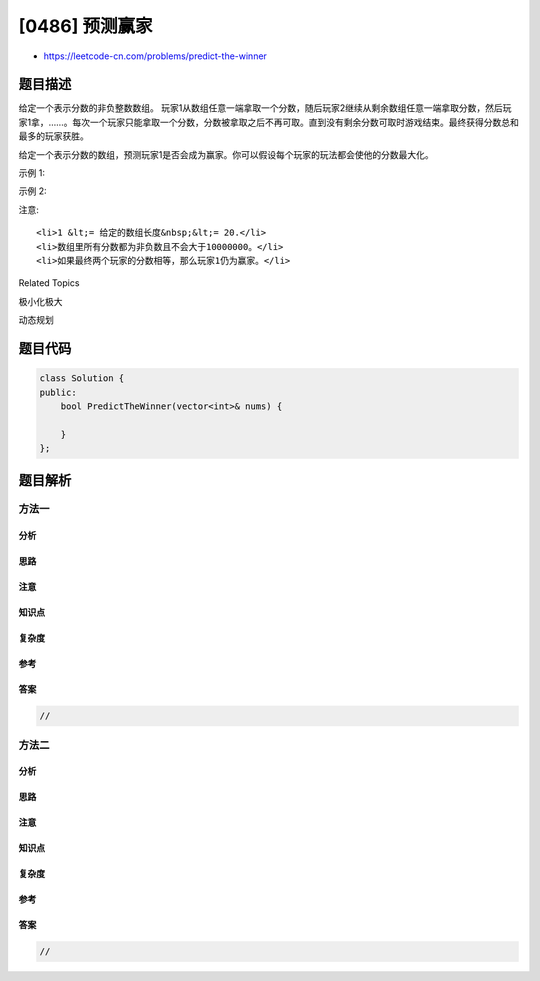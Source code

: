 [0486] 预测赢家
===============

-  https://leetcode-cn.com/problems/predict-the-winner

题目描述
--------

.. raw:: html

   <p>

给定一个表示分数的非负整数数组。
玩家1从数组任意一端拿取一个分数，随后玩家2继续从剩余数组任意一端拿取分数，然后玩家1拿，……。每次一个玩家只能拿取一个分数，分数被拿取之后不再可取。直到没有剩余分数可取时游戏结束。最终获得分数总和最多的玩家获胜。

.. raw:: html

   </p>

.. raw:: html

   <p>

给定一个表示分数的数组，预测玩家1是否会成为赢家。你可以假设每个玩家的玩法都会使他的分数最大化。

.. raw:: html

   </p>

.. raw:: html

   <p>

示例 1:

.. raw:: html

   </p>

.. raw:: html

   <pre>
   <strong>输入:</strong> [1, 5, 2]
   <strong>输出:</strong> False
   <strong>解释:</strong> 一开始，玩家1可以从1和2中进行选择。
   如果他选择2（或者1），那么玩家2可以从1（或者2）和5中进行选择。如果玩家2选择了5，那么玩家1则只剩下1（或者2）可选。
   所以，玩家1的最终分数为 1 + 2 = 3，而玩家2为 5。
   因此，玩家1永远不会成为赢家，返回 False。
   </pre>

.. raw:: html

   <p>

示例 2:

.. raw:: html

   </p>

.. raw:: html

   <pre>
   <strong>输入:</strong> [1, 5, 233, 7]
   <strong>输出:</strong> True
   <strong>解释:</strong> 玩家1一开始选择1。然后玩家2必须从5和7中进行选择。无论玩家2选择了哪个，玩家1都可以选择233。
   最终，玩家1（234分）比玩家2（12分）获得更多的分数，所以返回 True，表示玩家1可以成为赢家。
   </pre>

.. raw:: html

   <p>

注意:

.. raw:: html

   </p>

.. raw:: html

   <ol>

::

    <li>1 &lt;= 给定的数组长度&nbsp;&lt;= 20.</li>
    <li>数组里所有分数都为非负数且不会大于10000000。</li>
    <li>如果最终两个玩家的分数相等，那么玩家1仍为赢家。</li>

.. raw:: html

   </ol>

.. raw:: html

   <div>

.. raw:: html

   <div>

Related Topics

.. raw:: html

   </div>

.. raw:: html

   <div>

.. raw:: html

   <li>

极小化极大

.. raw:: html

   </li>

.. raw:: html

   <li>

动态规划

.. raw:: html

   </li>

.. raw:: html

   </div>

.. raw:: html

   </div>

题目代码
--------

.. code:: cpp

    class Solution {
    public:
        bool PredictTheWinner(vector<int>& nums) {

        }
    };

题目解析
--------

方法一
~~~~~~

分析
^^^^

思路
^^^^

注意
^^^^

知识点
^^^^^^

复杂度
^^^^^^

参考
^^^^

答案
^^^^

.. code:: cpp

    //

方法二
~~~~~~

分析
^^^^

思路
^^^^

注意
^^^^

知识点
^^^^^^

复杂度
^^^^^^

参考
^^^^

答案
^^^^

.. code:: cpp

    //
